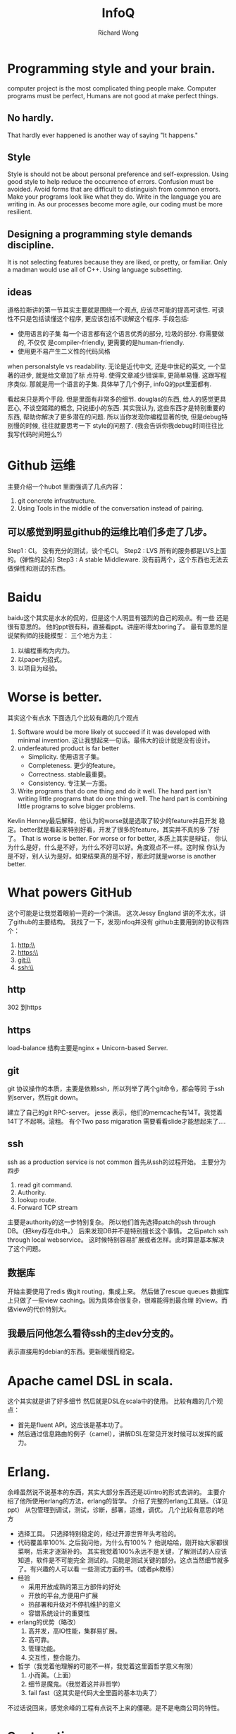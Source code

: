 # -*- mode: org -*-
# Last modified: <2013-04-28 17:36:16 Sunday by richard>
#+STARTUP: showall
#+LaTeX_CLASS: chinese-export
#+TODO: TODO(t) UNDERGOING(u) | DONE(d) CANCELED(c)
#+TITLE:   InfoQ
#+AUTHOR: Richard Wong

* Programming style and your brain.
  computer project is the most complicated thing people make.
  Computer programs must be perfect, Humans are not good at make
  perfect things.
  
** No hardly.
   That hardly ever happened is another way of saying "It happens."
   
** Style
   Style is should not be about personal preference and
   self-expression.
   Using good style to help reduce the occurrence of errors.
   Confusion must be avoided.
   Avoid forms that are difficult to distinguish from common errors.
   Make your programs look like what they do.
   Write in the language you are writing in.
   As our processes become more agile, our coding must be more
   resilient.
   
** Designing a programming style demands discipline.
   It is not selecting features because they are liked, or pretty, or
   familiar.
   Only a madman would use all of C++.
   Using language subsetting.

** ideas
   道格拉斯讲的第一节其实主要就是围绕一个观点, 
   应该尽可能的提高可读性.
   可读性不只是包括读懂这个程序, 更应该包括不误解这个程序. 
   手段包括:
   - 使用语言的子集
     每一个语言都有这个语言优秀的部分, 垃圾的部分. 你需要做的, 不仅仅
     是compiler-friendly, 更需要的是human-friendly.
   - 使用更不易产生二义性的代码风格
   when personalstyle vs readability.
   无论是近代中文, 还是中世纪的英文, 一个显著的进步, 就是给文章加了标
   点符号. 使得文章减少错误率, 更简单易懂. 这跟写程序类似.
   那就是用一个语言的子集.
   具体举了几个例子, infoQ的ppt里面都有.

   看起来只是两个手段. 但是里面有非常多的细节.
   douglas的东西, 给人的感觉更具匠心, 不谈空踏踏的概念, 只说细小的东西.
   其实我认为, 这些东西才是特别重要的东西, 帮助你解决了更多潜在的问题.
   所以当你发现你编程显著的快, 但是debug特别慢的时候, 往往就要思考一下
   style的问题了. (我会告诉你我debug时间往往比我写代码时间短么?)

* Github 运维
  主要介绍一个hubot
  里面强调了几点内容：
  1. git concrete infrustructure.
  2. Using Tools in the middle of the conversation instead of pairing.

** 可以感觉到明显github的运维比咱们多走了几步。
   Step1 : CI。
   没有充分的测试，谈个毛CI。
   Step2 : LVS
   所有的服务都是LVS上面的。(弹性的起点)
   Step3 : A stable Middleware.
   没有前两个，这个东西也无法去做弹性和测试的东西。

* Baidu
  baidu这个其实是水水的侃的，但是这个人明显有强烈的自己的观点。有一些
  还是很有意思的。
  他的ppt很有料，直接看ppt。讲座听得太boring了。
  最有意思的是说架构师的技能模型：
  三个地方为主：
  1. 以编程重构为内力。
  2. 以paper为招式。
  3. 以项目为经验。

* Worse is better.
  其实这个有点水
  下面选几个比较有趣的几个观点
  1. Software would be more likely ot succeed if it was developed
     with minimal invention.
     这让我想起来一句话。最伟大的设计就是没有设计。
  2. underfeatured product is far better
     - Simplicity.
       使用语言子集。
     - Completeness.
       更少的feature。
     - Correctness.
       stable最重要。
     - Consistency.
       专注某一方面。
  3. Write programs that do one thing and do it well.
     The hard part isn't writing little programs that do one thing
     well. The hard part is combining little programs to solve bigger
     problems. 
  Kevlin Henney最后解释，他认为的worse就是选取了较少的feature并且开发
  稳定。better就是看起来特别好看，开发了很多的feature，其实并不真的多
  了好了。
  That is worse is better. For worse or for better, 本质上其实是辩证，
  你认为什么是好，什么是不好，为什么不好可以好。角度观点不一样。这时候
  你认为是不好，别人认为是好。如果结果真的是不好，那此时就是worse is
  another better.

* What powers GitHub
  这个可能是让我觉着眼前一亮的一个演讲。
  这次Jessy England 讲的不太水，讲了github的主要结构。
  我找了一下，发现infoq并没有
  github主要用到的协议有四个：
  1. http:\\
  2. https:\\
  3. git:\\
  4. ssh:\\

** http
   302 到https
** https
   load-balance
   结构主要是nginx + Unicorn-based Server.

** git
   git 协议操作的本质，主要是依赖ssh，所以列举了两个git命令，都会等同
   于ssh到server，然后git down。

   建立了自己的git RPC-server。
   jesse 表示，他们的memcache有14T。我觉着 14T了不起啊。滚粗。
   有个Two pass migaration 需要看看slide才能想起来了....

** ssh
   ssh as a production service is not common
   首先从ssh的过程开始。
   主要分为四步
   1. read git command.
   2. Authority.
   3. lookup route.
   4. Forward TCP stream

   主要是authority的这一步特别复杂。
   所以他们首先选择patch的ssh through DB。（把key存在db中。）
   后来发现DB并不是特别擅长这个事情。
   之后patch ssh through local webservice。
   这时候特别容易扩展或者怎样。此时算是基本解决了这个问题。

** 数据库
   开始主要使用了redis
   做git routing，集成上来。
   然后做了rescue queues
   数据库上只做了一些view caching。因为具体会很复杂，很难能得到最合理
   的view。而做view的代价特别大。

** 我最后问他怎么看待ssh的主dev分支的。
   表示直接用的debian的东西。更新缓慢而稳定。

* Apache camel DSL in scala.
  这个其实就是讲了好多细节
  然后就是DSL在scala中的使用。
  比较有趣的几个观点：
  - 首先是fluent API。这应该是基本功了。
  - 然后通过信息路由的例子（camel），讲解DSL在常见开发时候可以发挥的威
    力。

* Erlang.
  余峰虽然说不说基本的东西，其实大部分东西还是以intro的形式去讲的。
  主要介绍了他所使用erlang的方法，erlang的哲学。
  介绍了完整的erlang工具链。（详见ppt）
  从包管理到调试，测试，诊断，部署，运维，调优。
  几个比较有意思的地方
  - 选择工具。
    只选择特别稳定的，经过开源世界年头考验的。
  - 代码覆盖率100%.
    之后我问他，为什么有100%？
    他说哈哈，刚开始大家都很菜啊，后来才逐渐补的。
    其实我觉着100%永远不是关键，了解测试的人应该知道，软件是不可能完全
    测试的。只能是测试关键的部分。这点当然细节就多了。有兴趣的人可以看
    一些测试方面的书。（或者pk教练）
  - 经验
    - 采用开放成熟的第三方部件的好处
    - 开放的平台,方便用户扩展
    - 热部署和升级对不停机维护的意义
    - 容错系统设计的重要性
  - erlang的优势（略改）
    1. 高并发，高IO性能，集群易扩展。
    2. 高可靠。
    3. 管理功能。
    4. 交互性，整合能力。

  - 哲学（我觉着他理解的可能不一样，我觉着这里面哲学意义有限）
    1. 小而美。（上面）
    2. 细节是魔鬼。（我觉着这并非哲学）
    3. fail fast（这其实是代码大全里面的基本功夫了）
  不过话说回来，感觉余峰的工程有点说不上来的僵硬。是不是电商公司的特性。

* Syntaxation
  Syntax is the least important aspect of programming language design.
  Fashion is the least important aspect of clothing design.
  用js实现了一个简单解释器。
  解释了新一代语言应该具备什么样子的特征：
  - 我们已经有很多像java一样的语言了。
  - 谨慎选择语言的特性。
    - 小心有时候有用的特性。
      （并不是总是有用的特性要丢弃，不明白就去学习一下c++）
  - 避免全局。请围观elisp
  - 控制复杂度。
  - 提高质量。
  - 主动犯错。
  - 让语言教育你。（不要搞特别困难的东西）
  - 拥抱unicode。
  - 往前迈步。
  - 考虑分布式编程。云或者多核。
  - 状态机，强制引擎。

笔记完

* 关于现代语法和语言的进步。
  这里我是准备长篇大论一个的。不过今天太困了，就不写了。
  主要是关于动词系列语言和名词系列语言的共同发展历史，和其间相互学习的
  东西。还记得javascript的closure和fluent API 的概念么？

** Before 1940
   最一开始，就是基本的机器码。
   动词

* 开放平台的大数据挑战
  腾讯 陈磊
  - 腾讯也是从基本的离线计算(per week), 逐步的提升到per day, 最后到在线计算(per sec).
  - 总结了1K左右的推荐方法. 200条左右生效. 使用CTR进行现网校准.
  - 最有效的有对评论的response进行分析.
  - 每天大概有100T的统计数据.
  - 大概有1M 维.
    10T
  - 学历大概覆盖 70%, 职业能覆盖42%.
  - 准实时行为最为精准.
  - 主要修改数值, 参数缓慢修改.
  - MTA移动数据分析.

  

* 图挖掘在PayPal风险管理的研究与应用
  同济大学 饶卫雄
  图挖掘主要在paypal用来侦查fraud senario. 然后会对图进行聚类.
  只是使用了K-Means, 没有提到具体的降维, 觉着挺菜, 就没问问题.
  这个特别水, 其实主要就是介绍了一些工具. 
  使用Graph Chi 100x faster than hadoop.
  可以用graph chi去做实验.

* Make the Future Java 
  java的未来是什么样子?
  这个slides并没有共享. 不过这些东西应该都是大致公开的.
  比较有意思的几点:
  1. ME将会成为SE的子集.
  2. jdk 8开始支持lambda, js互操作性, 和jvm的整合.
     jdk 9支持jigsaw.
     9或者更高版本: 通用语言互操作性, GPU编程, 增强云计算.
  3. 逐渐放弃网页部署.
  4. java card
     扩展成可用任意设备的通用安全平台
     实现丰富的安全应用程序生态系统.
     物联网安全性的基础.

** 能明显感觉到java也开始从lisp和更新的脚本语言身上汲取东西.
   

* 分解应用程序以实现可部署性和可扩展性 

** Why?
   - overload
   - when scaling
   - communication price
   - long term commitment

** When?
   1. refactoring hard.
   2. Many dependencies in the code.

** Benefit
   - development/deploy independent.
   - UI independent
   - improve fault isolates.
   - Easy to recovery from harzards.

** ebay
   <<The Art of Scalability>>

** Trade-offs
   Using micro-service but anti nano-service.

** Important when develop.
   1. One-step deploy.
   2. One-step add new service.

* Reaching for the Impossible: How NASA drives Mars Rovers through the Clouds 
  Khawaja Shams
  你是买一个发电机去发电. 还是接入整个城市的电网?
  你肯定会认为我疯了.
  但在最开始的时候去购买一个发电机可能更合适, 因为运输直流电的能耗我们
  无法承受, 我们也无法大规模的生产出电力资源. 直到发展出交流电, 我们可
  以大规模的生产电力的能力, 并拥有了变压能力减少了损耗, 我们才有电力传
  输低成本的可能. 
  现在我们只需要一个插座.
  其实本质上是, 当计算力发展到一定程度的时候. 云计算会提供更高的计算效
  率, 降低计算成本. 跟电力一样, 需要减少的还有网络传输的代价.

  云计算可以帮助我们降低成本, 无论是对什么行业. 看起来只是一个概念上的
  提升, 但事实上早已天翻地覆, 如同用电只需要一个插座.

  其实这将会是颠覆性的变化, 因为用电方式的改变才有了电器的多样化. 从而
  改变我们的生活方式, 帮助我们做更多的事情.
  现在云计算蓬勃发展, 那一样会带来更多更好的服务, 乃至改变我们的生活方
  式, 能帮助我们做更多的事情, 甚至NASA的超级计算.

  现在一个超级计算机1小时大概需要600RMB, 而在AWS上面使用更多的计算力,
  而价钱只有超级计算机的1/2. (数据大概是这样)

  Q:因为是公有云, 数据安全如何处理?
  A:Khawaja Shams认为数据安全一直以来都是一个重要的问题. 但是公有云并
  不比其他方式更危险. 但是他们并没有很好的从本质上去解决数据安全的问题.
  只能说是预估了风险, 并且认为这个风险是可以接受的.

  我认为公有云数据安全可能包含两部分, 一方面是存储数据被偷窃. 另一方面
  是存储数据丢失. 我觉着后者一般来讲是个严重的问题, 足够的冗余是解决之
  道, 即使自己购买服务器, 也无法保证丢失问题. 而前者则对成本要求增高,
  当然也不一定可以解决问题. 无论网络攻击, 还是娶公司偷服务器.

* 有道云笔记的特色云架构
  网易 王奉坤
  这个其实特别浮云了.
  讲了有道云笔记的几个发展, 

* 打造信赖的云平台-从heroku事件说起

* Sohu邮箱的Python经验
  Sohu 彭一
  这个太入门了, 一点都不适合咱们听. 对象是java或者是C#的传统型程序员还
  行.

* 每个程序员都应该知道的97件事
  Kevlin Henney
  baidu的两个讲师说这个演讲特别好, 不知道咱们里面有人听这个没有. 求分
  享.
  这个是第一天的下午的第一节讲的..
